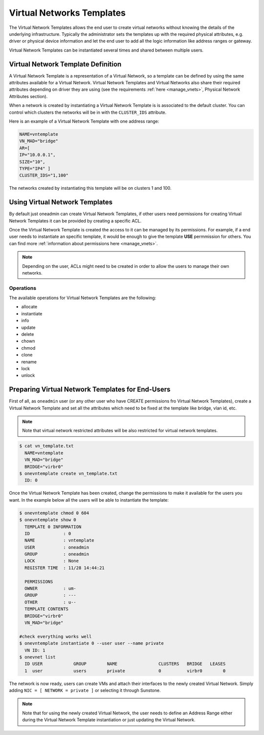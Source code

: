 .. _vn_templates:

===========================
Virtual Networks Templates
===========================

The Virtual Network Templates allows the end user to create virtual networks without knowing the details of the underlying infrastructure. Typically the administrator sets the templates up with the required physical attributes, e.g. driver or physical device information and let the end user to add all the logic information like address ranges or gateway.

Virtual Network Templates can be instantiated several times and shared between multiple users.

Virtual Network Template Definition
====================================

A Virtual Network Template is a representation of a Virtual Network, so a template can be defined by using the same attributes available for a Virtual Network. Virtual Network Templates and Virtual Networks also share their required attributes depending on driver they are using (see the requirements :ref:`here <manage_vnets>`, Physical Network Attributes section).

When a network is created by instantiating a Virtual Network Template is is associated to the default cluster. You can control which clusters the networks will be in with the ``CLUSTER_IDS`` attribute.

Here is an example of a Virtual Network Template with one address range:

.. code::

    NAME=vntemplate
    VN_MAD="bridge"
    AR=[
    IP="10.0.0.1",
    SIZE="10",
    TYPE="IP4" ]
    CLUSTER_IDS="1,100"

The networks created by instantiating this template will be on clusters 1 and 100.

Using Virtual Network Templates
====================================

By default just oneadmin can create Virtual Network Templates, if other users need permissions for creating Virtual Network Templates it can be provided by creating a specific ACL.

Once the Virtual Network Template is created the access to it can be managed by its permissions. For example, if a end user needs to instantiate an specific template, it would be enough to give the template **USE** permmission for others. You can find more :ref:`information about permissions here <manage_vnets>`.

.. note:: Depending on the user, ACLs might need to be created in order to allow the users to manage their own networks.

Operations
------------------------------------

The available operations for Virtual Network Templates are the following:

- allocate
- instantiate
- info
- update
- delete
- chown
- chmod
- clone
- rename
- lock
- unlock

Preparing Virtual Network Templates for End-Users
==================================================

First of all, as ``oneadmin`` user (or any other user who have CREATE permissions fro Virtual Network Templates), create a Virtual Network Template and set all the attributes which need to be fixed at the template like bridge, vlan id, etc.

.. note:: Note that virtual network restricted attributes will be also restricted for virtual network templates.

.. code::

    $ cat vn_template.txt
      NAME=vntemplate
      VN_MAD="bridge"
      BRIDGE="virbr0"
    $ onevntemplate create vn_template.txt
      ID: 0

Once the Virtual Network Template has been created, change the permissions to make it available for the users you want. In the example below all the users will be able to instantiate the template:

.. code::

    $ onevntemplate chmod 0 604
    $ onevntemplate show 0
      TEMPLATE 0 INFORMATION
      ID             : 0
      NAME           : vntemplate
      USER           : oneadmin
      GROUP          : oneadmin
      LOCK           : None
      REGISTER TIME  : 11/28 14:44:21

      PERMISSIONS
      OWNER          : um-
      GROUP          : ---
      OTHER          : u--
      TEMPLATE CONTENTS
      BRIDGE="virbr0"
      VN_MAD="bridge"

    #check everything works well
    $ onevntemplate instantiate 0 --user user --name private
      VN ID: 1
    $ onevnet list
      ID USER            GROUP        NAME                CLUSTERS   BRIDGE   LEASES
      1  user            users        private             0          virbr0        0

The network is now ready, users can create VMs and attach their interfaces to the newly created Virtual Network. Simply adding ``NIC = [ NETWORK = private ]`` or selecting it through Sunstone.

.. note:: Note that for using the newly created Virtual Network, the user needs to define an Address Range either during the Virtual Network Template instantiation or just updating the Virtual Network.